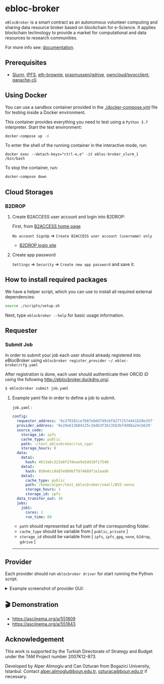 #+ATTR_HTML: :alt neural network :title Neural network representation :align right
#+ATTR_HTML: :width 33% :height 33%
* [[https://github.com/ebloc/ebloc-broker/raw/dev/imgs/logo.png]] ebloc-broker

=eBlocBroker= is a smart contract as an autonomous volunteer computing and sharing data resource broker based on blockchain for e-Science.
It applies blockchain technology to provide a market for computational and data resources to research communities.

# ** Website: [[http://ebloc.cmpe.boun.edu.tr]] # http://ebloc.org

For more info see: [[http://ebloc-broker-readthedocs.duckdns.org:8000/index.html][documentation]].

** Prerequisites
- [[https://github.com/SchedMD/slurm][Slurm]], [[https://ipfs.io][IPFS]], [[https://github.com/eth-brownie/brownie][eth-brownie]], [[https://github.com/prasmussen/gdrive][prasmussen/gdrive]], [[https://github.com/owncloud/pyocclient][owncloud/pyocclient]], [[https://github.com/trufflesuite/ganache][ganache-cli]].

** Using Docker

You can use a sandbox container provided in the [[./docker-compose.yml]] file for testing inside a Docker
environment.

This container provides everything you need to test using a ~Python 3.7~ interpreter. Start the test environment:

#+begin_src bash
docker-compose up -d
#+end_src

To enter the shell of the running container in the interactive mode, run:

#+begin_src
docker exec --detach-keys="ctrl-e,e" -it ebloc-broker_slurm_1 /bin/bash
#+end_src

To stop the container, run:

#+begin_src bash
docker-compose down
#+end_src

** Cloud Storages

*** B2DROP
**** Create B2ACCESS user account and login into B2DROP:

First, from [[https://b2access.eudat.eu/home/][B2ACCESS home page]]

~No account SignUp~ => ~Create B2ACCESS user account (username) only~

- [[https://b2drop.eudat.eu/][B2DROP login site]]

**** Create app password

=Settings= => ~Security~ => ~Create new app password~ and save it.

** How to install required packages

We have a helper script, which you can use to install all required external dependencies:

#+begin_src bash
source ./scripts/setup.sh
#+end_src

Next, type ~eblocbroker --help~ for basic usage information.

** Requester

*** Submit Job

In order to submit your job each user should already registered into eBlocBroker using ~eblocbroker register_provider ~/.ebloc-broker/cfg.yaml~
# You can use [[./broker/eblocbroker_scripts/register_requester.py]] to register.
# Please update following arguments inside ~register.yaml~.
After registration is done, each user should authenticate their ORCID iD using the following [[http://eblocbroker.duckdns.org/]].

#+begin_src bash
$ eblocbroker submit job.yaml
#+end_src

**** Example yaml file in order to define a job to submit.

=job.yaml= :
#+begin_src yaml
config:
  requester_address: '0x378181ce7b07e8dd749c6f42772574441b20e35f'
  provider_address: '0x29e613b04125c16db3f3613563bfdd0ba24cb629'
  source_code:
    storage_id: ipfs
    cache_type: public
    path: ~/test_eblocbroker/run_cppr
    storage_hours: 0
  data:
    data1:
      hash: 4613abc322e8f2fdeae9a5dd10f17540
    data2:
      hash: 050e6cc8dd7e889bf7874689f1e1ead6
    data3:
      cache_type: public
      path: /home/alper/test_eblocbroker/small/BVZ-venus
      storage_hours: 1
      storage_id: ipfs
  data_transfer_out: 10
  jobs:
    job1:
      cores: 1
      run_time: 60
#+end_src

- ~path~ should represented as full path of the corresponding folder.
- ~cache_type~ should be variable from [ ~public~, ~private~ ]
- ~storage_id~ should be variable from [ ~ipfs~, ~ipfs_gpg~, ~none~, ~b2drop~, ~gdrive~ ]

-----------------------------------

** Provider
Each provider should run ~eblocbroker driver~ for start running the Python script.


#+HTML: <details><summary>Example screenshot of provider GUI:</summary>

[[file:/docs/gui1.png]]

#+HTML: </details>

** 🎬 Demonstration

- [[https://asciinema.org/a/551809]]
- [[https://asciinema.org/a/551843]]


** Acknowledgement

This work is supported by the Turkish Directorate of Strategy and Budget under the TAM Project
number 2007K12-873.

Developed by Alper Alimoglu and Can Ozturan from Bogazici University, Istanbul.
Contact [[mailto:alper.alimoglu@boun.edu.tr][alper.alimoglu@boun.edu.tr]], [[mailto:ozturaca@boun.edu.tr][ozturaca@boun.edu.tr]] if necessary.
